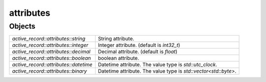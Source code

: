 attributes
==========

Objects
-------

.. list-table::

   * - `active_record::attributes::string`
     - String attribute.

   * - `active_record::attributes::integer`
     - Integer attribute. (default is `int32_t`)

   * - `active_record::attributes::decimal`
     - Decimal attribute. (default is `float`)

   * - `active_record::attributes::boolean`
     - boolean attribute.

   * - `active_record::attributes::datetime`
     - Datetime attribute. The value type is `std::utc_clock`.

   * - `active_record::attributes::binary`
     - Datetime attribute. The value type is `std::vector<std::byte>`.